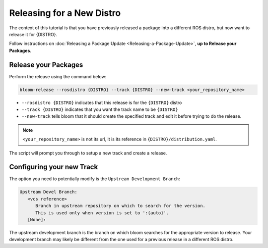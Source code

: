 Releasing for a New Distro
==========================

The context of this tutorial is that you have previously released a package
into a different ROS distro, but now want to release it for {DISTRO}.

Follow instructions on :doc:`Releasing a Package Update <Releasing-a-Package-Update>`, **up to
Release your Packages**.


Release your Packages
---------------------

Perform the release using the command below:

.. code-block:: bash

   bloom-release --rosdistro {DISTRO} --track {DISTRO} --new-track <your_repository_name>


* ``--rosdistro {DISTRO}`` indicates that this release is for the ``{DISTRO}`` distro

* ``--track {DISTRO}`` indicates that you want the track name to be ``{DISTRO}``

* ``--new-track`` tells bloom that it should create the specified track and edit it before trying
  to do the release.

.. note::

   ``<your_repository_name>`` is not its url, it is its reference in ``{DISTRO}/distribution.yaml``.

The script will prompt you through to setup a new track and create a release.

Configuring your new Track
--------------------------

The option you need to potentially modify is the ``Upstream Development Branch``:

.. code-block:: bash

   Upstream Devel Branch:
      <vcs reference>
         Branch in upstream repository on which to search for the version.
         This is used only when version is set to ':{auto}'.
      [None]:

The upstream development branch is the branch on which bloom searches for the appropriate version
to release. Your development branch may likely be different from the one used for a previous release
in a different ROS distro.
